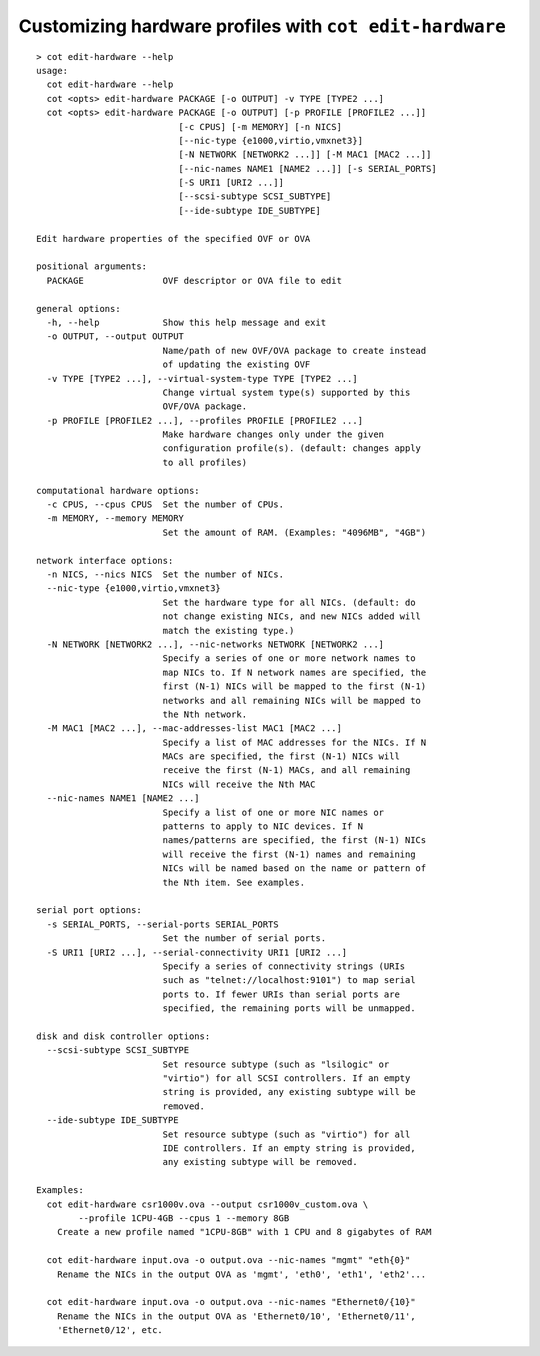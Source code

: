 Customizing hardware profiles with ``cot edit-hardware``
========================================================

::

    > cot edit-hardware --help
    usage:
      cot edit-hardware --help
      cot <opts> edit-hardware PACKAGE [-o OUTPUT] -v TYPE [TYPE2 ...]
      cot <opts> edit-hardware PACKAGE [-o OUTPUT] [-p PROFILE [PROFILE2 ...]]
                               [-c CPUS] [-m MEMORY] [-n NICS]
                               [--nic-type {e1000,virtio,vmxnet3}]
                               [-N NETWORK [NETWORK2 ...]] [-M MAC1 [MAC2 ...]]
                               [--nic-names NAME1 [NAME2 ...]] [-s SERIAL_PORTS]
                               [-S URI1 [URI2 ...]]
                               [--scsi-subtype SCSI_SUBTYPE]
                               [--ide-subtype IDE_SUBTYPE]

    Edit hardware properties of the specified OVF or OVA

    positional arguments:
      PACKAGE               OVF descriptor or OVA file to edit

    general options:
      -h, --help            Show this help message and exit
      -o OUTPUT, --output OUTPUT
                            Name/path of new OVF/OVA package to create instead
                            of updating the existing OVF
      -v TYPE [TYPE2 ...], --virtual-system-type TYPE [TYPE2 ...]
                            Change virtual system type(s) supported by this
                            OVF/OVA package.
      -p PROFILE [PROFILE2 ...], --profiles PROFILE [PROFILE2 ...]
                            Make hardware changes only under the given
                            configuration profile(s). (default: changes apply
                            to all profiles)

    computational hardware options:
      -c CPUS, --cpus CPUS  Set the number of CPUs.
      -m MEMORY, --memory MEMORY
                            Set the amount of RAM. (Examples: "4096MB", "4GB")

    network interface options:
      -n NICS, --nics NICS  Set the number of NICs.
      --nic-type {e1000,virtio,vmxnet3}
                            Set the hardware type for all NICs. (default: do
                            not change existing NICs, and new NICs added will
                            match the existing type.)
      -N NETWORK [NETWORK2 ...], --nic-networks NETWORK [NETWORK2 ...]
                            Specify a series of one or more network names to
                            map NICs to. If N network names are specified, the
                            first (N-1) NICs will be mapped to the first (N-1)
                            networks and all remaining NICs will be mapped to
                            the Nth network.
      -M MAC1 [MAC2 ...], --mac-addresses-list MAC1 [MAC2 ...]
                            Specify a list of MAC addresses for the NICs. If N
                            MACs are specified, the first (N-1) NICs will
                            receive the first (N-1) MACs, and all remaining
                            NICs will receive the Nth MAC
      --nic-names NAME1 [NAME2 ...]
                            Specify a list of one or more NIC names or
                            patterns to apply to NIC devices. If N
                            names/patterns are specified, the first (N-1) NICs
                            will receive the first (N-1) names and remaining
                            NICs will be named based on the name or pattern of
                            the Nth item. See examples.

    serial port options:
      -s SERIAL_PORTS, --serial-ports SERIAL_PORTS
                            Set the number of serial ports.
      -S URI1 [URI2 ...], --serial-connectivity URI1 [URI2 ...]
                            Specify a series of connectivity strings (URIs
                            such as "telnet://localhost:9101") to map serial
                            ports to. If fewer URIs than serial ports are
                            specified, the remaining ports will be unmapped.

    disk and disk controller options:
      --scsi-subtype SCSI_SUBTYPE
                            Set resource subtype (such as "lsilogic" or
                            "virtio") for all SCSI controllers. If an empty
                            string is provided, any existing subtype will be
                            removed.
      --ide-subtype IDE_SUBTYPE
                            Set resource subtype (such as "virtio") for all
                            IDE controllers. If an empty string is provided,
                            any existing subtype will be removed.

    Examples:
      cot edit-hardware csr1000v.ova --output csr1000v_custom.ova \
            --profile 1CPU-4GB --cpus 1 --memory 8GB
        Create a new profile named "1CPU-8GB" with 1 CPU and 8 gigabytes of RAM

      cot edit-hardware input.ova -o output.ova --nic-names "mgmt" "eth{0}"
        Rename the NICs in the output OVA as 'mgmt', 'eth0', 'eth1', 'eth2'...

      cot edit-hardware input.ova -o output.ova --nic-names "Ethernet0/{10}"
        Rename the NICs in the output OVA as 'Ethernet0/10', 'Ethernet0/11',
        'Ethernet0/12', etc.

